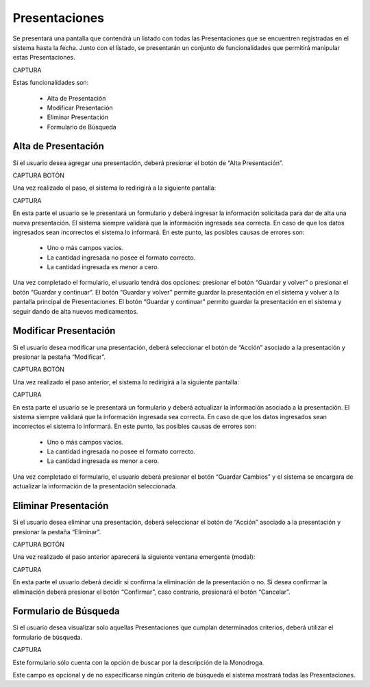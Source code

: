 Presentaciones
==============
Se presentará una pantalla que contendrá un listado con todas las Presentaciones que se encuentren registradas en el sistema hasta la fecha. Junto con el listado, se presentarán un conjunto de funcionalidades que permitirá manipular estas Presentaciones.

CAPTURA

Estas funcionalidades son:

    - Alta de Presentación
    - Modificar Presentación
    - Eliminar Presentación
    - Formulario de Búsqueda

Alta de Presentación
--------------------
Si el usuario desea agregar una presentación, deberá presionar el botón de “Alta Presentación”. 

CAPTURA BOTÓN

Una vez realizado el paso, el sistema lo redirigirá a la siguiente pantalla:

CAPTURA

En esta parte el usuario se le presentará un formulario y deberá ingresar la información solicitada para dar de alta una nueva presentación.
El sistema siempre validará que la información ingresada sea correcta. En caso de que los datos ingresados sean incorrectos el sistema lo informará. 
En este punto, las posibles causas de errores son:

    - Uno o más campos vacios.
    - La cantidad ingresada no posee el formato correcto.
    - La cantidad ingresada es menor a cero.
 
Una vez completado el formulario, el usuario tendrá dos opciones: presionar el botón “Guardar y volver” o presionar el botón “Guardar y continuar”.
El botón “Guardar y volver” permite guardar la presentación en el sistema y volver a la pantalla principal de Presentaciones.
El botón “Guardar y continuar” permito guardar la presentación en el sistema y seguir dando de alta nuevos medicamentos.

Modificar Presentación
----------------------
Si el usuario desea modificar una presentación, deberá seleccionar el botón de “Acción” asociado a la presentación y presionar la pestaña “Modificar”.

CAPTURA BOTÓN

Una vez realizado el paso anterior, el sistema lo redirigirá a la siguiente pantalla:

CAPTURA

En esta parte el usuario se le presentará un formulario y deberá actualizar la información asociada a la presentación.
El sistema siempre validará que la información ingresada sea correcta. En caso de que los datos ingresados sean incorrectos el sistema lo informará. 
En este punto, las posibles causas de errores son:

    - Uno o más campos vacios.
    - La cantidad ingresada no posee el formato correcto.
    - La cantidad ingresada es menor a cero.

Una vez completado el formulario, el usuario deberá presionar el botón “Guardar Cambios” y el sistema se encargara de actualizar la información de la presentación seleccionada.

Eliminar Presentación
---------------------
Si el usuario desea eliminar una presentación, deberá seleccionar el botón de “Acción” asociado a la presentación y presionar la pestaña “Eliminar”.

CAPTURA BOTÓN

Una vez realizado el paso anterior aparecerá la siguiente ventana emergente (modal):

CAPTURA

En esta parte el usuario deberá decidir si confirma la eliminación de la presentación o no. Si desea confirmar la eliminación deberá presionar el botón “Confirmar”, caso contrario, presionará el botón “Cancelar”.

Formulario de Búsqueda
----------------------
Si el usuario desea visualizar solo aquellas Presentaciones que cumplan determinados criterios, deberá utilizar el formulario de búsqueda.

CAPTURA

Este formulario sólo cuenta con la opción de buscar por la descripción de la Monodroga. 

Este campo es opcional y de no especificarse ningún criterio de búsqueda el sistema mostrará todas las Presentaciones.